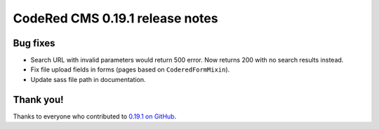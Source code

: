 CodeRed CMS 0.19.1 release notes
================================


Bug fixes
---------

* Search URL with invalid parameters would return 500 error. Now returns 200
  with no search results instead.

* Fix file upload fields in forms (pages based on ``CoderedFormMixin``).

* Update sass file path in documentation.


Thank you!
----------

Thanks to everyone who contributed to `0.19.1 on GitHub <https://github.com/coderedcorp/coderedcms/milestone/29?closed=1>`_.
